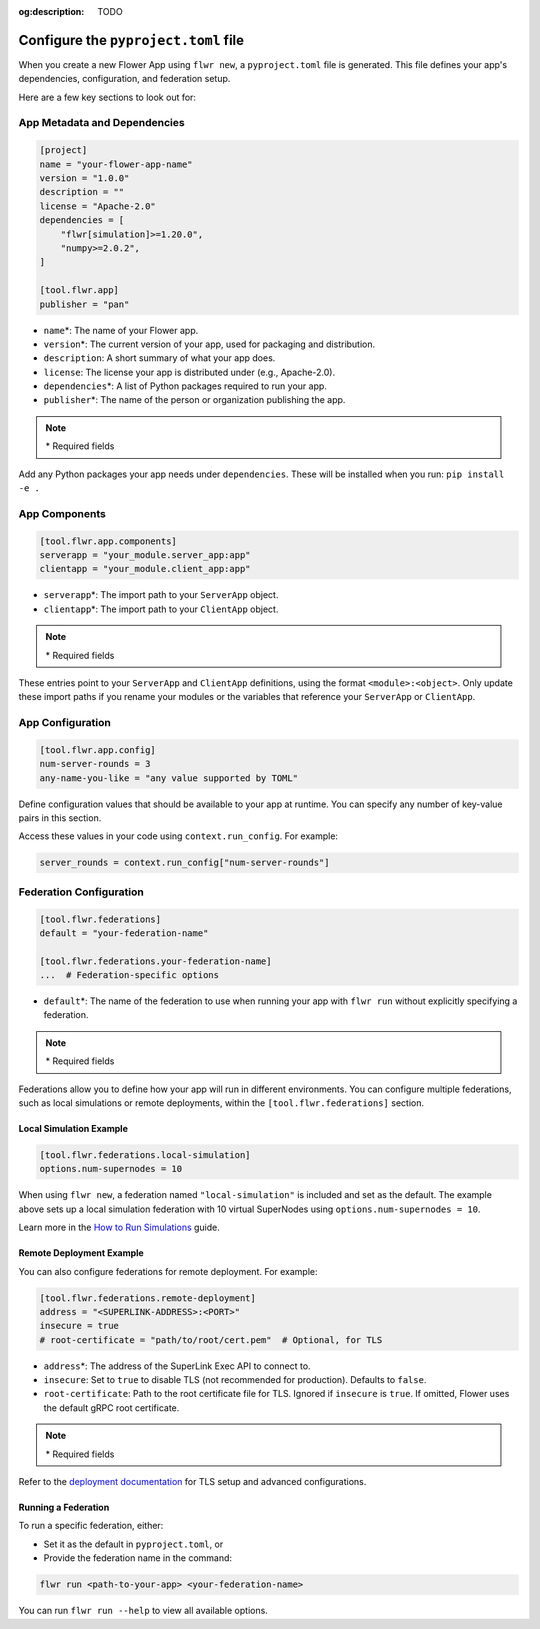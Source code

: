 :og:description: TODO
.. meta::
    :description: TODO

Configure the ``pyproject.toml`` file
=====================================

When you create a new Flower App using ``flwr new``, a ``pyproject.toml`` file is
generated. This file defines your app's dependencies, configuration, and federation
setup.

Here are a few key sections to look out for:

App Metadata and Dependencies
-----------------------------

.. code-block:: toml

    [project]
    name = "your-flower-app-name"
    version = "1.0.0"
    description = ""
    license = "Apache-2.0"
    dependencies = [
        "flwr[simulation]>=1.20.0",
        "numpy>=2.0.2",
    ]

    [tool.flwr.app]
    publisher = "pan"

- ``name``\*: The name of your Flower app.
- ``version``\*: The current version of your app, used for packaging and distribution.
- ``description``: A short summary of what your app does.
- ``license``: The license your app is distributed under (e.g., Apache-2.0).
- ``dependencies``\*: A list of Python packages required to run your app.
- ``publisher``\*: The name of the person or organization publishing the app.

.. note::

    \* Required fields

Add any Python packages your app needs under ``dependencies``. These will be installed
when you run: ``pip install -e .``

App Components
--------------

.. code-block:: toml

    [tool.flwr.app.components]
    serverapp = "your_module.server_app:app"
    clientapp = "your_module.client_app:app"

- ``serverapp``\*: The import path to your ``ServerApp`` object.
- ``clientapp``\*: The import path to your ``ClientApp`` object.

.. note::

    \* Required fields

These entries point to your ``ServerApp`` and ``ClientApp`` definitions, using the
format ``<module>:<object>``. Only update these import paths if you rename your modules
or the variables that reference your ``ServerApp`` or ``ClientApp``.

App Configuration
-----------------

.. code-block:: toml

    [tool.flwr.app.config]
    num-server-rounds = 3
    any-name-you-like = "any value supported by TOML"

Define configuration values that should be available to your app at runtime. You can
specify any number of key-value pairs in this section.

Access these values in your code using ``context.run_config``. For example:

.. code-block:: python

    server_rounds = context.run_config["num-server-rounds"]

Federation Configuration
------------------------

.. code-block:: toml

    [tool.flwr.federations]
    default = "your-federation-name"

    [tool.flwr.federations.your-federation-name]
    ...  # Federation-specific options

- ``default``\*: The name of the federation to use when running your app with ``flwr
  run`` without explicitly specifying a federation.

.. note::

    \* Required fields

Federations allow you to define how your app will run in different environments. You can
configure multiple federations, such as local simulations or remote deployments, within
the ``[tool.flwr.federations]`` section.

Local Simulation Example
~~~~~~~~~~~~~~~~~~~~~~~~

.. code-block:: toml

    [tool.flwr.federations.local-simulation]
    options.num-supernodes = 10

When using ``flwr new``, a federation named ``"local-simulation"`` is included and set
as the default. The example above sets up a local simulation federation with 10 virtual
SuperNodes using ``options.num-supernodes = 10``.

Learn more in the `How to Run Simulations
<https://flower.ai/docs/framework/how-to-run-simulations.html>`_ guide.

Remote Deployment Example
~~~~~~~~~~~~~~~~~~~~~~~~~

You can also configure federations for remote deployment. For example:

.. code-block:: toml

    [tool.flwr.federations.remote-deployment]
    address = "<SUPERLINK-ADDRESS>:<PORT>"
    insecure = true
    # root-certificate = "path/to/root/cert.pem"  # Optional, for TLS

- ``address``\*: The address of the SuperLink Exec API to connect to.
- ``insecure``: Set to ``true`` to disable TLS (not recommended for production).
  Defaults to ``false``.
- ``root-certificate``: Path to the root certificate file for TLS. Ignored if
  ``insecure`` is ``true``. If omitted, Flower uses the default gRPC root certificate.

.. note::

    \* Required fields

Refer to the `deployment documentation <https://flower.ai/docs/framework/deploy.html>`_
for TLS setup and advanced configurations.

Running a Federation
~~~~~~~~~~~~~~~~~~~~

To run a specific federation, either:

- Set it as the default in ``pyproject.toml``, or
- Provide the federation name in the command:

.. code-block:: shell

    flwr run <path-to-your-app> <your-federation-name>

You can run ``flwr run --help`` to view all available options.
